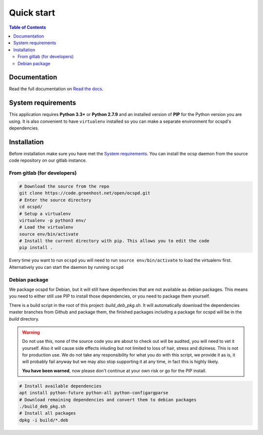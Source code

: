 ===========
Quick start
===========

.. contents:: Table of Contents
   :local:


Documentation
=============

Read the full documentation on
`Read the docs <https://readthedocs.org/projects/ocspd/>`_.


System requirements
===================

This application requires **Python 3.3+** or **Python 2.7.9** and an installed
version of **PIP** for the Python version you are using. It is also convenient
to have ``virtualenv`` installed so you can make a separate environment for
ocspd's dependencies.

Installation
============

Before installation make sure you have met the `System requirements`_.
You can install the ocsp daemon from the source code repository on our gitlab
instance.

From gitlab (for developers)
----------------------------

.. code-block:: bash

    # Download the source from the repo
    git clone https://code.greenhost.net/open/ocspd.git
    # Enter the source directory
    cd ocspd/
    # Setup a virtualenv
    virtualenv -p python3 env/
    # Load the virtualenv
    source env/bin/activate
    # Install the current directory with pip. This allows you to edit the code
    pip install .

Every time you want to run ``ocspd`` you will need to run
``source env/bin/activate`` to load the virtualenv first. Alternatively you can
start the daemon by running ``ocspd``

Debian package
--------------

We package ocspd for Debian, but it will still have depenfencies that are not
available as debian packages. This means you need to either still use PIP to
install those dependencies, or you need to package them yourself.

There is a build script in the root of this project: `build_deb_pkg.sh`. It
will automatically download the dependencies master branches from Github and
package them, the finished packages including a package for ocspd will be in
the `build` directory.

.. Warning:: Do not use this, none of the source code you are about to check
    out will be audited, you will need to vet it yourself. Also it will cause
    side effects inluding but not limited to loss of hair, stress and diziness.
    This is not for production use. We do not take any responsibility for what
    you do with this script, we provide it as is, it will probably fail anyway
    but we may also stop supporting it at any time, in fact this is highly
    likely.

    **You have been warned**, now please don't continue at your own risk or go
    for the PIP install.


.. code-block:: bash

    # Install available dependencies
    apt install python-future python-all python-configargparse
    # Download remaining dependencies and convert them to debian packages
    ./build_deb_pkg.sh
    # Install all packages
    dpkg -i build/*.deb
